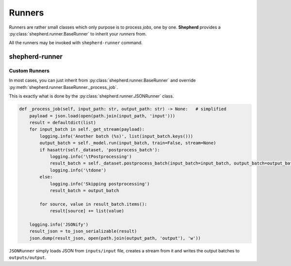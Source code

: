 Runners
=======

Runners are rather small classes which only purpose is to process *jobs*, one by one.
**Shepherd** provides a :py:class:`shepherd.runner.BaseRunner` to inherit your *runners* from.

All the runners may be invoked with ``shepherd-runner`` command.

shepherd-runner
---------------
.. argparse::
   :ref: shepherd.runner.runner_entry_point.create_argparser
   :prog: shepherd-runner

Custom Runners
**************

In most cases, you can just inherit from :py:class:`shepherd.runner.BaseRunner` and override
:py:meth:`shepherd.runner.BaseRunner._process_job`.

This is exactly what is done by the :py:class:`shepherd.runner.JSONRunner` class.

.. code-block:: python

    def _process_job(self, input_path: str, output_path: str) -> None:   # simplified
        payload = json.load(open(path.join(input_path, 'input')))
        result = defaultdict(list)
        for input_batch in self._get_stream(payload):
            logging.info('Another batch (%s)', list(input_batch.keys()))
            output_batch = self._model.run(input_batch, train=False, stream=None)
            if hasattr(self._dataset, 'postprocess_batch'):
                logging.info('\tPostprocessing')
                result_batch = self._dataset.postprocess_batch(input_batch=input_batch, output_batch=output_batch)
                logging.info('\tdone')
            else:
                logging.info('Skipping postprocessing')
                result_batch = output_batch

            for source, value in result_batch.items():
                result[source] += list(value)

        logging.info('JSONify')
        result_json = to_json_serializable(result)
        json.dump(result_json, open(path.join(output_path, 'output'), 'w'))

``JSONRunner`` simply loads JSON from ``inputs/input`` file, creates a stream from it and writes the output
batches to ``outputs/output``.